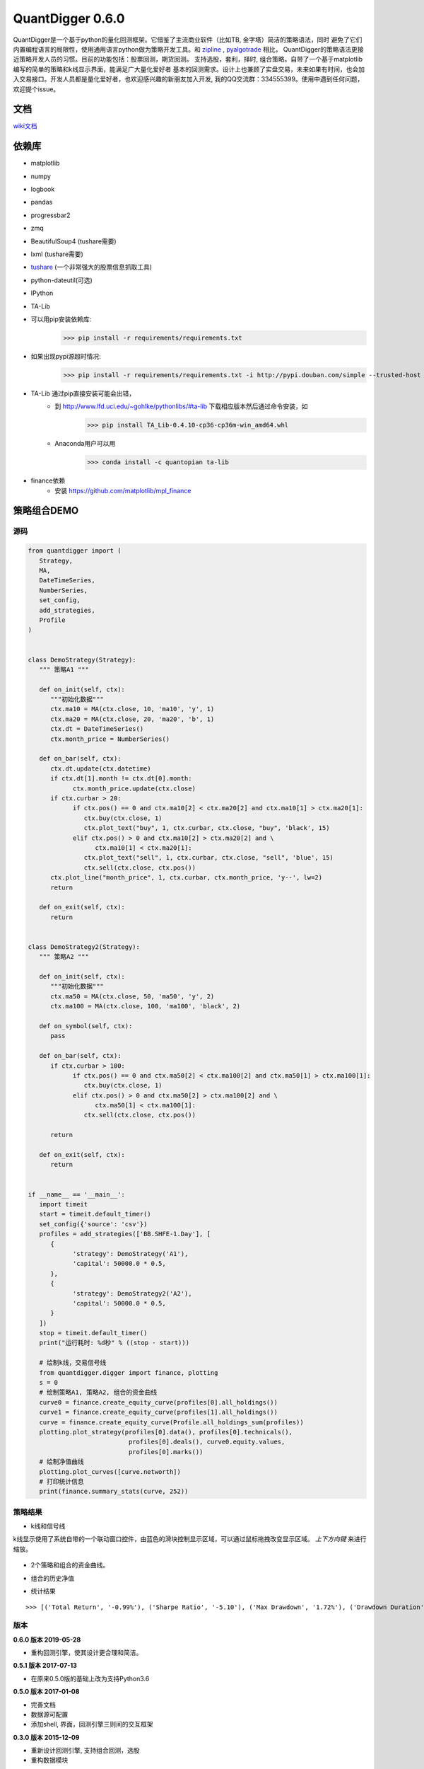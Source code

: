 QuantDigger 0.6.0
==================
    
QuantDigger是一个基于python的量化回测框架。它借鉴了主流商业软件（比如TB, 金字塔）简洁的策略语法，同时
避免了它们内置编程语言的局限性，使用通用语言python做为策略开发工具。和 zipline_ , pyalgotrade_ 相比，
QuantDigger的策略语法更接近策略开发人员的习惯。目前的功能包括：股票回测，期货回测。 支持选股，套利，择时, 组合策略。自带了一个基于matplotlib编写的简单的策略和k线显示界面，能满足广大量化爱好者 基本的回测需求。设计上也兼顾了实盘交易，未来如果有时间，也会加入交易接口。开发人员都是量化爱好者，也欢迎感兴趣的新朋友加入开发, 我的QQ交流群：334555399。使用中遇到任何问题，欢迎提个issue。



文档
-----
wiki文档_


依赖库
-------
* matplotlib 
* numpy
* logbook
* pandas 
* progressbar2
* zmq
* BeautifulSoup4 (tushare需要)
* lxml (tushare需要)
* tushare_ (一个非常强大的股票信息抓取工具)
* python-dateutil(可选)
* IPython
* TA-Lib

* 可以用pip安装依赖库:
    >>> pip install -r requirements/requirements.txt
* 如果出现pypi源超时情况:
    >>> pip install -r requirements/requirements.txt -i http://pypi.douban.com/simple --trusted-host pypi.douban.com

* TA-Lib 通过pip直接安装可能会出错，
    * 到 http://www.lfd.uci.edu/~gohlke/pythonlibs/#ta-lib 下载相应版本然后通过命令安装，如
        >>> pip install TA_Lib-0.4.10-cp36-cp36m-win_amd64.whl
    * Anaconda用户可以用
        >>> conda install -c quantopian ta-lib

* finance依赖
    * 安装 https://github.com/matplotlib/mpl_finance


策略组合DEMO
-----------

源码
~~~~

.. code:: py


   from quantdigger import (
      Strategy,
      MA,
      DateTimeSeries,
      NumberSeries,
      set_config,
      add_strategies,
      Profile
   )


   class DemoStrategy(Strategy):
      """ 策略A1 """

      def on_init(self, ctx):
         """初始化数据"""
         ctx.ma10 = MA(ctx.close, 10, 'ma10', 'y', 1)
         ctx.ma20 = MA(ctx.close, 20, 'ma20', 'b', 1)
         ctx.dt = DateTimeSeries()
         ctx.month_price = NumberSeries()

      def on_bar(self, ctx):
         ctx.dt.update(ctx.datetime)
         if ctx.dt[1].month != ctx.dt[0].month:
               ctx.month_price.update(ctx.close)
         if ctx.curbar > 20:
               if ctx.pos() == 0 and ctx.ma10[2] < ctx.ma20[2] and ctx.ma10[1] > ctx.ma20[1]:
                  ctx.buy(ctx.close, 1)
                  ctx.plot_text("buy", 1, ctx.curbar, ctx.close, "buy", 'black', 15)
               elif ctx.pos() > 0 and ctx.ma10[2] > ctx.ma20[2] and \
                     ctx.ma10[1] < ctx.ma20[1]:
                  ctx.plot_text("sell", 1, ctx.curbar, ctx.close, "sell", 'blue', 15)
                  ctx.sell(ctx.close, ctx.pos())
         ctx.plot_line("month_price", 1, ctx.curbar, ctx.month_price, 'y--', lw=2)
         return

      def on_exit(self, ctx):
         return


   class DemoStrategy2(Strategy):
      """ 策略A2 """

      def on_init(self, ctx):
         """初始化数据"""
         ctx.ma50 = MA(ctx.close, 50, 'ma50', 'y', 2)
         ctx.ma100 = MA(ctx.close, 100, 'ma100', 'black', 2)

      def on_symbol(self, ctx):
         pass

      def on_bar(self, ctx):
         if ctx.curbar > 100:
               if ctx.pos() == 0 and ctx.ma50[2] < ctx.ma100[2] and ctx.ma50[1] > ctx.ma100[1]:
                  ctx.buy(ctx.close, 1)
               elif ctx.pos() > 0 and ctx.ma50[2] > ctx.ma100[2] and \
                     ctx.ma50[1] < ctx.ma100[1]:
                  ctx.sell(ctx.close, ctx.pos())

         return

      def on_exit(self, ctx):
         return


   if __name__ == '__main__':
      import timeit
      start = timeit.default_timer()
      set_config({'source': 'csv'})
      profiles = add_strategies(['BB.SHFE-1.Day'], [
         {
               'strategy': DemoStrategy('A1'),
               'capital': 50000.0 * 0.5,
         },
         {
               'strategy': DemoStrategy2('A2'),
               'capital': 50000.0 * 0.5,
         }
      ])
      stop = timeit.default_timer()
      print("运行耗时: %d秒" % ((stop - start)))

      # 绘制k线，交易信号线
      from quantdigger.digger import finance, plotting
      s = 0
      # 绘制策略A1, 策略A2, 组合的资金曲线
      curve0 = finance.create_equity_curve(profiles[0].all_holdings())
      curve1 = finance.create_equity_curve(profiles[1].all_holdings())
      curve = finance.create_equity_curve(Profile.all_holdings_sum(profiles))
      plotting.plot_strategy(profiles[0].data(), profiles[0].technicals(),
                              profiles[0].deals(), curve0.equity.values,
                              profiles[0].marks())
      # 绘制净值曲线
      plotting.plot_curves([curve.networth])
      # 打印统计信息
      print(finance.summary_stats(curve, 252))


策略结果
~~~~~~~

* k线和信号线

k线显示使用了系统自带的一个联动窗口控件，由蓝色的滑块控制显示区域，可以通过鼠标拖拽改变显示区域。
`上下方向键` 来进行缩放。 

  .. image:: doc/images/plot.png
     :width: 500px

* 2个策略和组合的资金曲线。
  
  .. image:: doc/images/figure_money.png
     :width: 500px

* 组合的历史净值
  
  .. image:: doc/images/figure_networth.png
     :width: 500px

* 统计结果

::
       
    >>> [('Total Return', '-0.99%'), ('Sharpe Ratio', '-5.10'), ('Max Drawdown', '1.72%'), ('Drawdown Duration', '3568')]


.. _TeaEra: https://github.com/TeaEra
.. _deepfish: https://github.com/deepfish
.. _wondereamer: https://github.com/wondereamer
.. _HonePhy: https://github.com/HonePhy
.. _tushare: https://github.com/waditu/tushare
.. _Jimmy: https://github.com/jimmysoa
.. _vodkabuaa: https://github.com/vodkabuaa
.. _ongbe: https://github.com/ongbe
.. _pyalgotrade: https://github.com/gbeced/pyalgotrade
.. _zipline: https://github.com/quantopian/zipline
.. _wiki文档: https://github.com/QuantFans/quantdigger/wiki


版本
~~~~

**0.6.0 版本 2019-05-28**

* 重构回测引擎，使其设计更合理和简洁。

**0.5.1 版本 2017-07-13**

* 在原来0.5.0版的基础上改为支持Python3.6

**0.5.0 版本 2017-01-08**

* 完善文档
* 数据源可配置
* 添加shell, 界面，回测引擎三则间的交互框架

**0.3.0 版本 2015-12-09**

* 重新设计回测引擎, 支持组合回测，选股
* 重构数据模块

**0.2.0 版本 2015-08-18**

* 修复股票回测的破产bug
* 修复回测权益计算bug
* 交易信号对的计算从回测代码中分离
* 把回测金融指标移到digger/finace
* 添加部分数据结构，添加部分数据结构字段
* 添加几个mongodb相关的函数
    
**0.1.0 版本 2015-06-16**

* 夸品种的策略回测功能
* 简单的交互
* 指标，k线绘制
